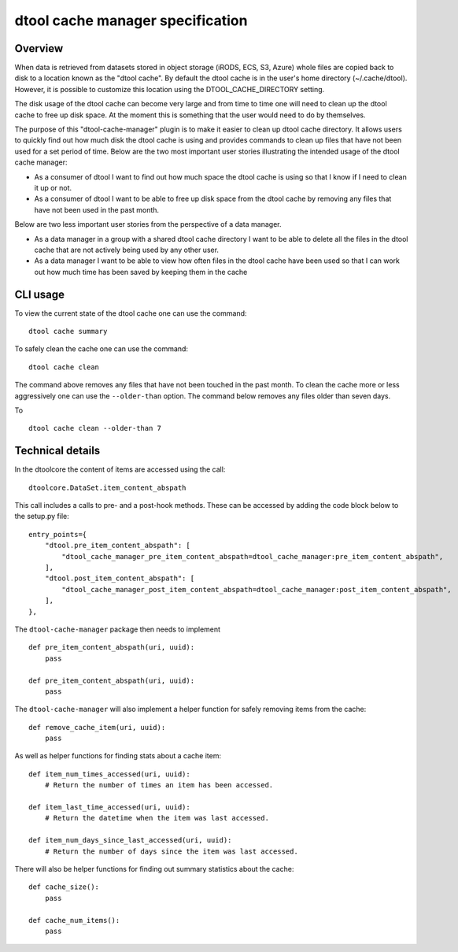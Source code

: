 dtool cache manager specification
=================================

Overview
--------

When data is retrieved from datasets stored in object storage (iRODS, ECS, S3,
Azure) whole files are copied back to disk to a location known as the "dtool
cache". By default the dtool cache is in the user's home directory
(~/.cache/dtool). However, it is possible to customize this location using the
DTOOL_CACHE_DIRECTORY setting.

The disk usage of the dtool cache can become very large and from time to time
one will need to clean up the dtool cache to free up disk space. At the
moment this is something that the user would need to do by themselves.

The purpose of this "dtool-cache-manager" plugin is to make it easier to clean
up dtool cache directory. It allows users to quickly find out how much disk the
dtool cache is using and provides commands to clean up files that have not been
used for a set period of time. Below are the two most important user stories
illustrating the intended usage of the dtool cache manager:

- As a consumer of dtool I want to find out how much space the dtool cache
  is using so that I know if I need to clean it up or not.

- As a consumer of dtool I want to be able to free up disk space from the
  dtool cache by removing any files that have not been used in the past month.

Below are two less important user stories from the perspective of a data
manager.

- As a data manager in a group with a shared dtool cache directory I want to be
  able to delete all the files in the dtool cache that are not actively being
  used by any other user.

- As a data manager I want to be able to view how often files in the
  dtool cache have been used so that I can work out how much time has been
  saved by keeping them in the cache

CLI usage
---------

To view the current state of the dtool cache one can use the command::

    dtool cache summary

To safely clean the cache one can use the command::

    dtool cache clean

The command above removes any files that have not been touched in the
past month. To clean the cache more or less aggressively one can use
the ``--older-than`` option. The command below removes any files older
than seven days.

To ::

    dtool cache clean --older-than 7


Technical details
-----------------

In the dtoolcore the content of items are accessed using the call::

    dtoolcore.DataSet.item_content_abspath

This call includes a calls to pre- and a post-hook methods. These
can be accessed by adding the code block below to the setup.py file::

    entry_points={
        "dtool.pre_item_content_abspath": [
            "dtool_cache_manager_pre_item_content_abspath=dtool_cache_manager:pre_item_content_abspath",
        ],
        "dtool.post_item_content_abspath": [
            "dtool_cache_manager_post_item_content_abspath=dtool_cache_manager:post_item_content_abspath",
        ],
    },

The ``dtool-cache-manager`` package then needs to implement ::

    def pre_item_content_abspath(uri, uuid):
        pass

    def pre_item_content_abspath(uri, uuid):
        pass

The ``dtool-cache-manager`` will also implement a helper function for safely
removing items from the cache::

    def remove_cache_item(uri, uuid):
        pass

As well as helper functions for finding stats about a cache item::

    def item_num_times_accessed(uri, uuid):
        # Return the number of times an item has been accessed.

    def item_last_time_accessed(uri, uuid):
        # Return the datetime when the item was last accessed.

    def item_num_days_since_last_accessed(uri, uuid):
        # Return the number of days since the item was last accessed.

There will also be helper functions for finding out summary statistics about
the cache::

    def cache_size():
        pass

    def cache_num_items():
        pass
